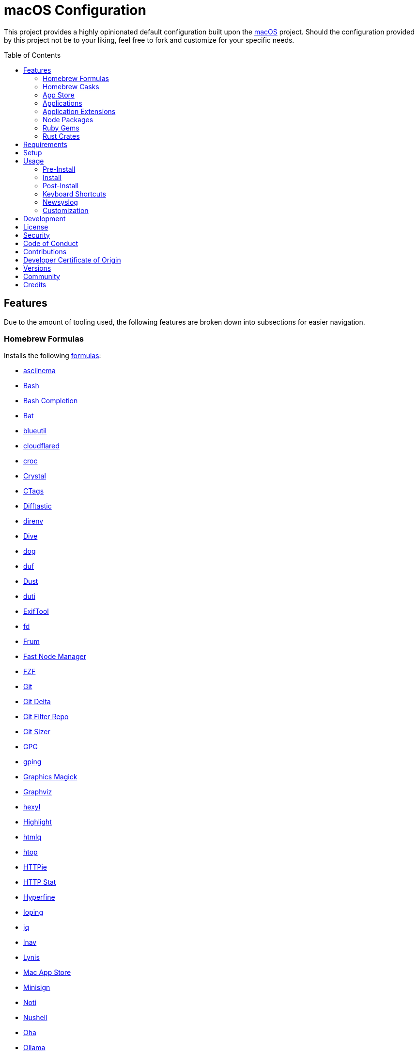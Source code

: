 :toc: macro
:toclevels: 5
:figure-caption!:

= macOS Configuration

This project provides a highly opinionated default configuration built upon the
link:https://alchemists.io/projects/mac_os[macOS] project. Should the configuration provided by
this project not be to your liking, feel free to fork and customize for your specific needs.

toc::[]

== Features

Due to the amount of tooling used, the following features are broken down into subsections for
easier navigation.

=== Homebrew Formulas

Installs the following link:https://brew.sh[formulas]:

* link:https://asciinema.org[asciinema]
* link:https://www.gnu.org/software/bash[Bash]
* link:http://bash-completion.alioth.debian.org[Bash Completion]
* link:https://github.com/sharkdp/bat[Bat]
* link:https://github.com/toy/blueutil[blueutil]
* link:https://github.com/cloudflare/cloudflared[cloudflared]
* link:https://github.com/schollz/croc[croc]
* link:https://crystal-lang.org[Crystal]
* link:http://ctags.sourceforge.net[CTags]
* link:https://difftastic.wilfred.me.uk[Difftastic]
* link:https://direnv.net[direnv]
* link:https://github.com/wagoodman/dive[Dive]
* link:https://dns.lookup.dog[dog]
* link:https://github.com/muesli/duf[duf]
* link:https://github.com/bootandy/dust[Dust]
* link:http://duti.org[duti]
* link:https://exiftool.org/index.html[ExifTool]
* link:https://github.com/sharkdp/fd[fd]
* link:https://github.com/tako8ki/frum[Frum]
* link:https://github.com/Schniz/fnm[Fast Node Manager]
* link:https://github.com/junegunn/fzf[FZF]
* link:https://git-scm.com[Git]
* link:https://github.com/dandavison/delta[Git Delta]
* link:https://github.com/newren/git-filter-repo[Git Filter Repo]
* link:https://github.com/github/git-sizer[Git Sizer]
* link:https://www.gnupg.org[GPG]
* link:https://github.com/orf/gping[gping]
* link:http://www.graphicsmagick.org[Graphics Magick]
* link:https://www.graphviz.org[Graphviz]
* link:https://github.com/sharkdp/hexyl[hexyl]
* link:http://www.andre-simon.de/doku/highlight/en/highlight.php[Highlight]
* link:https://github.com/mgdm/htmlq[htmlq]
* link:https://hisham.hm/htop[htop]
* link:https://github.com/jkbrzt/httpie[HTTPie]
* link:https://github.com/reorx/httpstat[HTTP Stat]
* link:https://github.com/sharkdp/hyperfine[Hyperfine]
* link:https://github.com/koct9i/ioping[Ioping]
* link:https://stedolan.github.io/jq[jq]
* link:https://lnav.org[lnav]
* link:https://github.com/CISOfy/lynis[Lynis]
* link:https://github.com/mas-cli/mas[Mac App Store]
* link:https://jedisct1.github.io/minisign[Minisign]
* link:https://github.com/variadico/noti[Noti]
* link:https://github.com/nushell/nushell[Nushell]
* link:https://github.com/hatoo/oha[Oha]
* link:https://ollama.com[Ollama]
* link:https://www.openssh.com[OpenSSH]
* link:https://openssl.org[OpenSSL]
* link:https://osv.dev[Open Source Vulnerability Scanner]
* link:https://github.com/DarthSim/overmind[Overmind]
* link:https://pandoc.org[Pandoc]
* link:https://savannah.gnu.org/projects/parallel[Parallel]
* link:https://github.com/sharkdp/pastel[Pastel]
* link:https://www.pgcli.com[pgcli]
* link:https://www.zlib.net/pigz[Pigz]
* link:https://github.com/dalance/procs[Procs]
* link:https://tiswww.case.edu/php/chet/readline/rltop.html[Readline]
* link:http://redis.io[Redis]
* link:https://github.com/BurntSushi/ripgrep[ripgrep]
* link:https://github.com/koalaman/shellcheck[ShellCheck]
* link:https://www.joedog.org/siege-home[Siege]
* link:https://www.tarsnap.com[Tarsnap]
* link:https://github.com/dbrgn/tealdeer[Tealdeer]
* link:https://www.terraform.io[Terraform]
* link:https://github.com/ggreer/the_silver_searcher[The Silver Surfer]
* link:https://github.com/tmux/tmux/wiki[tmux]
* link:https://github.com/XAMPPRocky/tokei[Tokie]
* link:https://vale.sh[Vale]
* link:https://github.com/sachaos/viddy[Viddy]
* link:https://www.vim.org[Vim]
* link:https://github.com/vi/websocat[Websocat]
* link:https://github.com/BurntSushi/xsv[xsv]
* link:https://developers.yubico.com/yubikey-manager[YubiKey Manager CLI]
* link:https://github.com/ajeetdsouza/zoxide[Zoxide]

=== Homebrew Casks

Installs the following link:https://brew.sh[casks]:

* link:https://www.alfredapp.com[Alfred]
* link:https://freemacsoft.net/appcleaner[App Cleaner]
* link:https://www.rogueamoeba.com/audiohijack[Audio Hijack]
* link:https://www.balena.io/etcher[Balena Etcher]
* link:https://bombich.com[Carbon Copy Cloner]
* link:https://getcleanshot.com[CleanShot]
* link:https://discord.com[Discord]
* link:https://software.charliemonroe.net/downie[Downie]
* link:https://www.getdoxie.com[Doxie]
* link:https://www.dropbox.com[Dropbox]
* link:https://www.mozilla.com/en-US/firefox[Firefox]
* link:https://www.rogueamoeba.com/fission[Fission]
* link:https://www.google.com/chrome[Google Chrome]
* link:https://www.noodlesoft.com[Hazel]
* link:https://iina.io[IINA]
* link:http://imageoptim.pornel.net[ImageOptim]
* link:https://bjango.com/mac/istatmenus[iStat Menus]
* link:https://www.iterm2.com[iTerm2]
* link:https://mitmproxy.org[mitmproxy]
* link:https://mockuuups.studio[Mockuuups Studio]
* link:https://muzzleapp.com[Muzzle]
* link:https://netnewswire.com[NewNewsWire]
* link:https://ngrok.com[Ngrok]
* link:https://numi.app[Numi]
* link:https://obsidian.md[Obsidian]
* link:https://www.openoffice.org[OpenOffice]
* link:https://orbstack.dev[OrbStack]
* link:https://www.owasp.org/index.php/OWASP_Zed_Attack_Proxy_Project[OWASP Zed Attack Proxy (ZAP)]
* link:https://cocoatech.com[Path Finder]
* link:https://www.pgadmin.org[pgAdmin]
* link:https://superhighfives.com/pika[Pika]
* link:https://getpixelsnap.com[PixelSnap]
* link:https://protonvpn.com[ProtonVPN]
* link:https://paw.cloud[Rapid API]
* link:https://manytricks.com/resolutionator[Resolutionator]
* link:https://flyingmeat.com/retrobatch[Retrobatch]
* link:https://signal.org[Signal]
* link:https://www.sublimetext.com[Sublime Text]
* link:https://panic.com/transmit[Transmit]
* link:https://twist.com[Twist]
* link:https://www.sparklabs.com/viscosity[Viscosity]
* link:https://code.visualstudio.com[Visual Studio Code]
* link:https://zed.dev[Zed]

=== App Store

Installs the following link:https://www.apple.com/app-store[App Store] applications:

* link:https://secure.flyingmeat.com/acorn[Acorn]
* link:https://bitwarden.com[Bitwarden]
* link:https://ccmenu.org[CCMenu]
* link:https://daisydiskapp.com[DaisyDisk]
* link:https://dropoverapp.com[Dropover]
* link:https://www.apple.com/mac/garageband[GarageBand]
* link:https://handmirror.app[Hand Mirror]
* link:https://www.apple.com/imovie[iMovie]
* link:https://manytricks.com/keycodes[Key Codes]
* link:https://manytricks.com/keymou[Keymou]
* link:https://www.apple.com/keynote[Keynote]
* link:https://apps.apple.com/us/app/amazon-kindle/id302584613[Kindle]
* link:http://limechat.net/mac[LimeChat]
* link:https://marked2app.com[Marked 2]
* link:http://getmedis.com[Medis]
* link:https://trymeeter.com[Meeter]
* link:https://www.markvapps.com/metadatics[Metadatics]
* link:https://mindnode.com[MindNode]
* link:https://manytricks.com/namemangler[Name Mangler]
* link:https://www.apple.com/numbers[Numbers]
* link:https://www.omnigroup.com/omnifocus[OmniFocus]
* link:https://www.apple.com/pages[Pages]
* link:https://krillapps.com/patterns[Patterns]
* link:https://software.charliemonroe.net/permute[Permute]
* link:https://apps.apple.com/app/apple-store/id1494948845[Paletter]
* link:https://primitive.lol[Primitive]
* link:https://apps.apple.com/gb/app/sequence-diagram/id1195426709[Sequence Diagram]
* link:https://shapesapp.com[Shapes]
* link:https://mizage.com/shush[Shush]
* link:https://slack.com[Slack]
* link:https://www.adriangranados.com[WiFi Explorer]

=== Applications

Installs the following, basic, macOS applications which are not located in the App Store:

* link:https://appmap.io[AppMap]
* link:https://www.docker.com[Docker]
* link:https://icemenubar.app[Ice]
* link:https://moneywell.app[MoneyWell]
* link:https://manytricks.com/moom[Moom]
* link:https://github.com/theory/pgenv[pgenv]
* link:https://www.sonos.com[Sonos]
* link:https://tana.inc[Tana]
* link:https://tuple.app[Tuple]

=== Application Extensions

Installs the following extensions to existing applications:

* link:https://github.com/tpope/vim-bundler[Vim Bundler]
* link:https://github.com/tpope/vim-commentary[Vim Commentary]
* link:https://github.com/tpope/vim-fugitive[Vim Fugitive]
* link:https://github.com/airblade/vim-gitgutter[Vim Git Gutter]
* link:https://github.com/tpope/vim-pathogen[Vim Pathogen]
* link:https://github.com/tpope/vim-projectionist[Vim Projectionist]
* link:https://github.com/tpope/vim-rails[Vim Rails]
* link:https://github.com/vim-ruby/vim-ruby[Vim Ruby]
* link:https://github.com/AndrewRadev/splitjoin.vim[Vim Splitjoin]
* link:https://github.com/kana/vim-textobj-user[Vim Text Object User]
* link:https://github.com/tpope/vim-unimpaired[Vim Unimpaired]

=== Node Packages

Installs the following link:https://nodejs.org[Node] link:https://www.npmjs.com[packages]:

_None are used at the moment._

=== Ruby Gems

Installs the following link:https://www.ruby-lang.org[Ruby] link:https://rubygems.org[gems]:

* link:https://github.com/amazing-print/amazing_print[Amazing Print]
* link:https://asciidoctor.org[ASCII Doctor]
* link:https://github.com/evanphx/benchmark-ips[Benchmark IPS]
* link:https://github.com/jmmastey/bundler-stats[Bundler Stats]
* link:https://github.com/mattbrictson/bundleup[BundleUp]
* link:https://alchemists.io/projects/caliber[Caliber]
* link:https://alchemists.io/projects/gemsmith[Gemsmith]
* link:https://alchemists.io/projects/git-lint[Git Lint]
* link:https://hanamirb.org[Hanami]
* link:https://alchemists.io/projects/hanamismith[Hanamismith]
* link:https://alchemists.io/projects/irb-kit[IRB Kit]
* link:https://github.com/jaredbeck/libyear-bundler[Libyear (Bundler)]
* link:https://alchemists.io/projects/pennyworth[Pennyworth]
* link:https://github.com/joonty/pessimize[Pessimize]
* link:https://alchemists.io/projects/pragmater[Pragmater]
* link:https://rubyonrails.org[Ruby on Rails]
* link:https://github.com/troessner/reek[Reek]
* link:https://github.com/ruby/repl_type_completor[ReplTypeCompletor]
* link:https://github.com/AlexB52/retest[Retest]
* link:https://rspec.info[RSpec]
* link:https://alchemists.io/projects/rubysmith[Rubysmith]
* link:https://solargraph.org/guides[Solargraph]
* link:https://alchemists.io/projects/sublime_text_kit[Sublime Text Kit]
* link:https://github.com/ruby-syntax-tree/syntax_tree[Syntax Tree]
* link:https://github.com/red-data-tools/YouPlot[YouPlot]

=== Rust Crates

Installs the following link:https://www.rust-lang.org[Rust] link:https://crates.io[crates]:

* link:https://dotenv-linter.github.io[Dotenv Linter]
* link:https://eza.rocks[Eza]
* link:https://jless.io[jless]
* link:https://github.com/chmln/sd[sd]

== Requirements

. Apple Silicon hardware.
. link:https://alchemists.io/projects/mac_os[macOS]
. link:https://developer.apple.com/xcode[Xcode]

== Setup

To install, run:

[source,bash]
----
git clone https://github.com/bkuhlmann/mac_os-config.git
cd mac_os-config
git checkout 28.0.0
----

== Usage

The following will walk you through the steps of installing/re-installing your machine.

=== Pre-Install

Ensure you have the following in place for your Silicon machine:

. Ensure a backup of your Apple, NAS, backup image, and Dropbox credentials are available.
. Ensure a recent backup of your machine exists and works properly.
. Ensure link:https://support.apple.com/en-us/HT208198[Startup Security Utility] is disabled.
.. Turn off your machine.
.. Start your machine by pressing and holding the `POWER` button until you see startup options being
   loaded.
.. Select Utilities → Startup Security Utility from the main menu.
.. Select _Reduced Security_.
.. Quit the utility and restart the machine.

=== Install

. Create a link:https://alchemists.io/projects/mac_os/#_boot_disk[macOS Boot Disk] and follow
  instructions.
. Ensure latest software updates are applied per
  link:https://alchemists.io/projects/mac_os/#_requirements[macOS Requirements].
. Ensure Xcode is installed per link:https://alchemists.io/projects/mac_os/#_requirements[macOS
  Requirements].
. Run link:https://alchemists.io/projects/mac_os#_usage[macOS Install] and follow all prompts.

=== Post-Install

The following are additional steps, not easily automated, that are worth completing after the
install scripts have completed:

* System Preferences
** Apple ID
*** Login (if not already).
*** Update avatar.
*** Configure iCloud.
*** Enable Find My Mac.
** Bluetooth
*** Reconnect keyboard, mouse, and earbuds.
** Sound
*** Disable _Play sound on startup_.
*** Disable _Play user interface sound effects_.
** Screen Time
*** Disable entire feature.
** General
*** AirDrop & Handoff
**** Disable _AirPlay Receiver_ so you can run link:https://github.com/rack/rack[Rack] applications on Port 5000.
*** Login Items
**** Ensure only _Alfred_ is listed.
*** Language and Region
**** Set _First day of week_ to _Monday_.
**** Set _Date format_ to _YYYY-MM-DD_.
** Appearance
*** Use _Auto_ theme.
** Control Center
*** Disable Battery and Spotlight from showing in Menu Bar.
**  Privacy & Security
*** Enable _FileVault_.
** Wallpaper
*** Select custom image from _Documents_.
** Screen Saver
*** Use _Message_ with custom text.
** Battery
*** Click _Options_ and enable _Prevent automatic sleeping on power adapter when the
display is off_.
** Lock Screen
*** Set _Start Screen Saver when inactive_ for 5 minutes.
*** Set _Turn display off on battery when inactive_ for 2 minutes.
*** Set _Turn display off on power adapter when inactive_ for 10 minutes.
*** Set _Require password after screen saver begins or display is turned off_ for 5 minutes.
*** Set _Show message when locked_. Example: `<url> | <email> | <phone>`.
** Touch ID & Password
*** Rename fingerprint.
*** Enable use of Touch ID for all settings.
*** Enable use of Apple Watch.
** Users & Groups
*** Update avatar image.
*** Remove unused login items.
*** Disable guest account.
** Internet Accounts
*** Add all accounts.
** Wallet & Apple Pay
*** Reenable all accounts and assign default card.
** Keyboard
*** Set _Key repeat rate_ to max level.
*** Set _Delay until repeat_ to short (max) level.
*** Keyboard Shortcuts
**** Select _Launchpad and Dock_ and uncheck _Turn Dock Hiding On/Off_.
**** Select _Mission Control_ and assign `CONTROL + OPTION + COMMAND + N` to _Show Notification
     Center_.
**** Select _Screenshots_ and uncheck all boxes.
**** Select _Spotlight_ and uncheck all boxes.
** Printers & Scanners
*** Add printer/scanner.
* iStat Menus
** Double click, within the Applications folder, to install as a system preference.
* Carbon Copy Cloner
** Notifications
*** Disable _Allow notifications when the display is sleeping_.
*** Disable _Allow notifications when the screen is locked_.
*** Disable _Allow notifications when mirroring or sharing the display_.
*** Disable _Show notifications on lock screen_ and _Play sound for notification_ for all applications.
** Rename old backup, create new backup, and schedule frequency.

=== Keyboard Shortcuts

Several applications provide global hotkey support. These are the associations I use (which are also
captured in the `+restore.bom+` as well):

* *COMMAND + SPACE (hold)*: Siri (open)
* *COMMAND + SPACE*: Spotlight (open)
* link:https://alchemists.io/articles/clean_shot/#_shortcuts[CleanShot] - See article for
  details.
* *CONTROL + OPTION + COMMAND + c*: Pika (copy color)
* *CONTROL + OPTION + COMMAND + d*: Alfred Define (use OPTION to open Dictionary)
* *CONTROL + OPTION + COMMAND + h*: Alfred Highlight Syntax
* *CONTROL + OPTION + COMMAND + k*: Keymou (cursor highlight show/hide)
* *CONTROL + OPTION + COMMAND + m*: Moom (toggle)
* *CONTROL + OPTION + SHIFT + m*: Moom (open custom actions)
* *CONTROL + OPTION + COMMAND + n*: Notification Center (show/hide)
* *CONTROL + OPTION + COMMAND + o*: Alfred Open URL in default browser
* link:https://alchemists.io/articles/pixel_snap/#_shortcuts[PixelSnap] - See article for
  details.
* *CONTROL + OPTION + COMMAND + r*: Resolutionator (selector)
* *CONTROL + OPTION + COMMAND + t*: Alfred Large Type
* *CONTROL + OPTION + COMMAND + w*: Mission Control
* *CONTROL + OPTION + COMMAND + ←*: Keymou (move cursor left)
* *CONTROL + OPTION + COMMAND + ↑*: Keymou (move cursor up)
* *CONTROL + OPTION + COMMAND + →*: Keymou (move cursor right)
* *CONTROL + OPTION + COMMAND + ↓*: Keymou (move cursor down)
* *CONTROL + OPTION + COMMAND + ENTER*: Keymou (move cursor by division)
* *CONTROL + OPTION + SPACE*: OmniFocus (quick entry)
* *OPTION + SPACE*: Alfred (open)

=== Newsyslog

Native to macOS, link:https://www.freebsd.org/cgi/man.cgi?newsyslog.conf(5)[newsyslog] can be used
to configure system-wide log rotation across multiple projects. It’s a good recommendation to set
this up so that disk space is carefully maintained. Here’s how to configure it for your system,
start by creating a configuration for your projects in the `+/etc/newsyslog.d+` directory. In my
case, I use the following configurations:

* `+/etc/newsyslog.d/alchemists.conf+`
+
....
  # logfilename                                            [owner:group]    mode   count   size  when  flags
  /Users/bkuhlmann/Dropbox/Development/Work/**/log/*.log                    644    2       5120  *     GJN
....
* `+/etc/newsyslog.d/homebrew.conf+`
+
....
  # logfilename                   [owner:group]    mode   count   size    when  flags
  /usr/local/var/log/**/*.log                      644    2       5120    *     GJN
....

These configurations ensure that logs are rotated every 5MB (5120KB). In order to test that these
configurations are valid, run:

....
sudo newsyslog -nvv
....

If you don’t see any errors in the output, then your configuration settings are correct.

The last thing to do is to add a launch configuration to ensure the log rotations happen at
regularly scheduled intervals. To do this create the following file:
`+$HOME/Library/LaunchAgents/com.apple.newsyslog.plist+`. It should have the following content:

[source,xml]
----
<?xml version="1.0" encoding="UTF-8"?>
<!DOCTYPE plist PUBLIC "-//Apple Computer//DTD PLIST 1.0//EN" "https://www.apple.com/DTDs/PropertyList-1.0.dtd">
<plist version="1.0">
<dict>
  <key>Label</key>
  <string>com.apple.newsyslog</string>
  <key>ProgramArguments</key>
  <array>
    <string>/usr/sbin/newsyslog</string>
  </array>
  <key>LowPriorityIO</key>
  <true/>
  <key>Nice</key>
  <integer>1</integer>
  <key>StartCalendarInterval</key>
  <dict>
    <key>Minute</key>
    <integer>30</integer>
  </dict>
</dict>
</plist>
----

That’s it. System-wide log rotation is setup for your projects.

=== Customization

While this project’s configuration is opinionated and tailored for my setup, you can easily fork
this project and customize it for your environment. Start by editing the files found in the `+bin+`
and `+lib+` directories. Check out the
link:https://alchemists.io/projects/mac_os/#_customization[macOS Customization Documentation]
for further details.

_TIP_: The installer determines which applications/extensions to install as defined in the
`+settings.sh+` script. Applications defined with the "`APP_NAME`" suffix and extensions defined
with the "`EXTENSION_PATH`" suffix inform the installer what to care about. Removing/commenting out
these applications/extensions within the `+settings.sh+` file will cause the installer to skip these
applications/extensions.

== Development

To contribute, run:

[source,bash]
----
git clone https://github.com/bkuhlmann/mac_os-config.git
cd mac_os-config
----

== link:https://alchemists.io/policies/license[License]

== link:https://alchemists.io/policies/security[Security]

== link:https://alchemists.io/policies/code_of_conduct[Code of Conduct]

== link:https://alchemists.io/policies/contributions[Contributions]

== link:https://alchemists.io/policies/developer_certificate_of_origin[Developer Certificate of Origin]

== link:https://alchemists.io/projects/mac_os-config/versions[Versions]

== link:https://alchemists.io/community[Community]

== Credits

Engineered by link:https://alchemists.io/team/brooke_kuhlmann[Brooke Kuhlmann].
